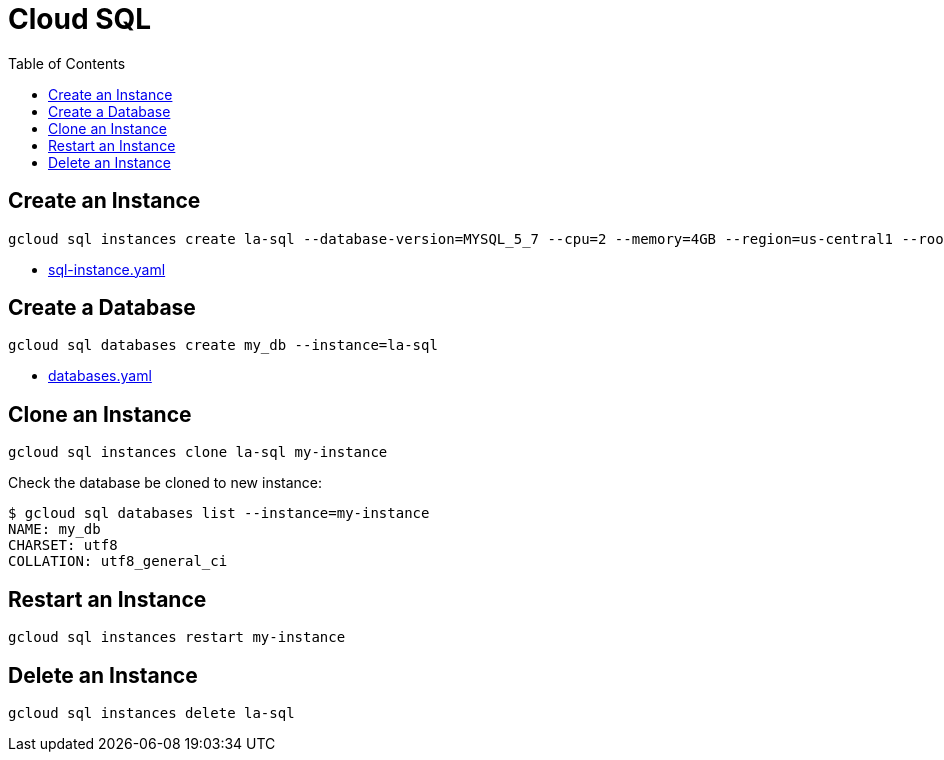 = Cloud SQL
:toc: manual

== Create an Instance

[source, bash]
----
gcloud sql instances create la-sql --database-version=MYSQL_5_7 --cpu=2 --memory=4GB --region=us-central1 --root-password=root
----

* link:sql-instance.yaml[sql-instance.yaml]

== Create a Database

[source, bash]
----
gcloud sql databases create my_db --instance=la-sql
----

* link:databases.yaml[databases.yaml]

== Clone an Instance

[source, bash]
----
gcloud sql instances clone la-sql my-instance
----

Check the database be cloned to new instance:

[source, bash]
----
$ gcloud sql databases list --instance=my-instance
NAME: my_db
CHARSET: utf8
COLLATION: utf8_general_ci
----

== Restart an Instance

[source, bash]
----
gcloud sql instances restart my-instance
----

== Delete an Instance

[source, bash]
----
gcloud sql instances delete la-sql
----


